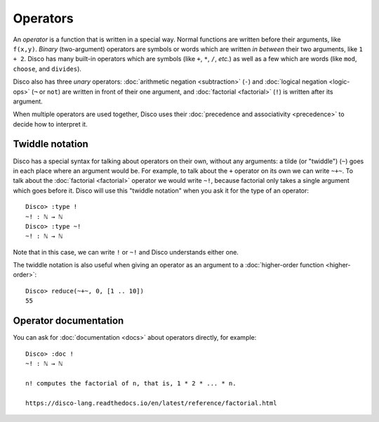 Operators
=========

An *operator* is a function that is written in a special way.  Normal
functions are written before their arguments, like ``f(x,y)``.
*Binary* (two-argument) operators are symbols or words which are written *in between*
their two arguments, like ``1 + 2``.  Disco has many built-in
operators which are symbols (like ``+``, ``*``, ``/``, *etc.*) as well
as a few which are words (like ``mod``, ``choose``, and ``divides``).

Disco also has three *unary* operators: :doc:`arithmetic negation <subtraction>` (``-``)
and :doc:`logical negation <logic-ops>` (``¬`` or ``not``) are written in front of their
one argument, and :doc:`factorial <factorial>` (``!``) is written after its argument.

When multiple operators are used together, Disco uses their
:doc:`precedence and associativity <precedence>` to decide how to
interpret it.

Twiddle notation
----------------

Disco has a special syntax for talking about operators on their own,
without any arguments: a tilde (or "twiddle") (``~``) goes in each
place where an argument would be.  For example, to talk about the
``+`` operator on its own we can write ``~+~``.  To talk about the
:doc:`factorial <factorial>` operator we would write ``~!``, because factorial only takes
a single argument which goes before it.  Disco will use this "twiddle
notation" when you ask it for the type of an operator:

::

   Disco> :type !
   ~! : ℕ → ℕ
   Disco> :type ~!
   ~! : ℕ → ℕ

Note that in this case, we can write ``!`` or ``~!`` and Disco
understands either one.

The twiddle notation is also useful when giving an operator as an
argument to a :doc:`higher-order function <higher-order>`:

::

   Disco> reduce(~+~, 0, [1 .. 10])
   55

Operator documentation
----------------------

You can ask for :doc:`documentation <docs>` about operators directly,
for example:

::

   Disco> :doc !
   ~! : ℕ → ℕ

   n! computes the factorial of n, that is, 1 * 2 * ... * n.

   https://disco-lang.readthedocs.io/en/latest/reference/factorial.html
